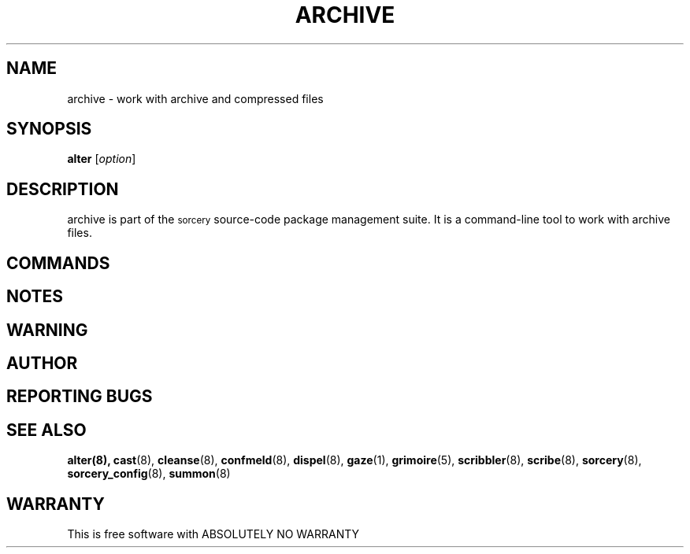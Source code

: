 .\"Layout note:
.\" This document uses .RS and .RE a lot as well as a general abuse of .SS.
.\" Refer to man(7) for their definitions.  There wasn't a clear way to make
.\" the output readable without hacking with indentations.  This
.\" human-readable code isn't.  A layout redesign may be in order.
.TH ARCHIVE 1 "2017\-05\-28" "Source Mage GNU/Linux" "System Administration"
.SH NAME
archive \- work with archive and compressed files
.SH SYNOPSIS
.B alter
.RI [ option ]
.SH "DESCRIPTION"
archive is part of the
.SM sorcery
source\-code package management suite. It is a command\-line tool to
work with archive files.
.SH "COMMANDS"

.SH "NOTES"


.SH "WARNING"


.SH "AUTHOR"


.SH "REPORTING BUGS"

.SH "SEE ALSO"
.BR alter(8),
.BR cast (8),
.BR cleanse (8),
.BR confmeld (8),
.BR dispel (8),
.BR gaze (1),
.BR grimoire (5),
.BR scribbler (8),
.BR scribe (8),
.BR sorcery (8),
.BR sorcery_config (8),
.BR summon (8)
.SH "WARRANTY"
This is free software with ABSOLUTELY NO WARRANTY
